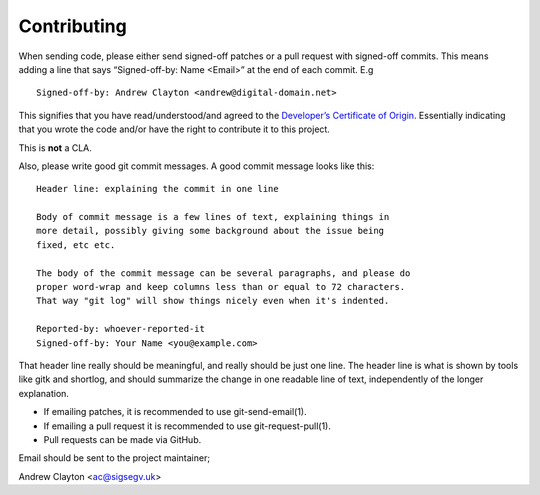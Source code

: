 Contributing
============

When sending code, please either send signed-off patches or a pull
request with signed-off commits. This means adding a line that says
“Signed-off-by: Name <Email>” at the end of each commit. E.g

::

   Signed-off-by: Andrew Clayton <andrew@digital-domain.net>

This signifies that you have read/understood/and agreed to the
`Developer’s Certificate of Origin <DCO>`__. Essentially indicating that
you wrote the code and/or have the right to contribute it to this
project.

This is **not** a CLA.

Also, please write good git commit messages. A good commit message looks
like this:

::

   Header line: explaining the commit in one line

   Body of commit message is a few lines of text, explaining things in
   more detail, possibly giving some background about the issue being
   fixed, etc etc.

   The body of the commit message can be several paragraphs, and please do
   proper word-wrap and keep columns less than or equal to 72 characters.
   That way "git log" will show things nicely even when it's indented.

   Reported-by: whoever-reported-it
   Signed-off-by: Your Name <you@example.com>

That header line really should be meaningful, and really should be just
one line. The header line is what is shown by tools like gitk and
shortlog, and should summarize the change in one readable line of text,
independently of the longer explanation.

-  If emailing patches, it is recommended to use git-send-email(1).
-  If emailing a pull request it is recommended to use
   git-request-pull(1).
-  Pull requests can be made via GitHub.

Email should be sent to the project maintainer;

Andrew Clayton <ac@sigsegv.uk>
